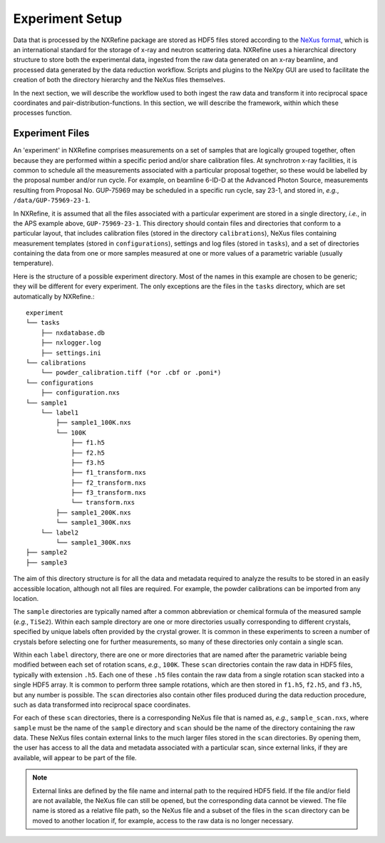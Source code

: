 Experiment Setup
================
Data that is processed by the NXRefine package are stored as HDF5 files
stored according to the `NeXus format <http://www.nexusformat.org/>`_,
which is an international standard for the storage of x-ray and neutron
scattering data. NXRefine uses a hierarchical directory structure to
store both the experimental data, ingested from the raw data generated
on an x-ray beamline, and processed data generated by the data reduction
workflow. Scripts and plugins to the NeXpy GUI are used to facilitate
the creation of both the directory hierarchy and the NeXus files
themselves.

In the next section, we will describe the workflow used to both ingest
the raw data and transform it into reciprocal space coordinates and
pair-distribution-functions. In this section, we will describe the
framework, within which these processes function.

Experiment Files
----------------
An 'experiment' in NXRefine comprises measurements on a set of samples
that are logically grouped together, often because they are performed
within a specific period and/or share calibration files. At synchrotron
x-ray facilities, it is common to schedule all the measurements
associated with a particular proposal together, so these would be
labelled by the proposal number and/or run cycle. For example, on
beamline 6-ID-D at the Advanced Photon Source, measurements
resulting from Proposal No. GUP-75969 may be scheduled in a specific
run cycle, say 23-1, and stored in, *e.g.*, ``/data/GUP-75969-23-1``.

In NXRefine, it is assumed that all the files associated with a
particular experiment are stored in a single directory, *i.e.*, in the
APS example above, ``GUP-75969-23-1``. This directory should contain
files and directories that conform to a particular layout, that includes
calibration files (stored in the directory ``calibrations``), NeXus
files containing measurement templates (stored in ``configurations``),
settings and log files (stored in ``tasks``), and a set of directories
containing the data from one or more samples measured at one or more
values of a parametric variable (usually temperature).

Here is the structure of a possible experiment directory. Most of the
names in this example are chosen to be generic; they will be different
for every experiment. The only exceptions are the files in the ``tasks``
directory, which are set automatically by NXRefine.::

    experiment
    └── tasks
        ├── nxdatabase.db
        ├── nxlogger.log
        ├── settings.ini
    └── calibrations
        └── powder_calibration.tiff (*or .cbf or .poni*)
    └── configurations
        ├── configuration.nxs
    └── sample1
        └── label1
            ├── sample1_100K.nxs
            └── 100K
                ├── f1.h5
                ├── f2.h5
                ├── f3.h5
                ├── f1_transform.nxs
                ├── f2_transform.nxs
                ├── f3_transform.nxs
                └── transform.nxs
            ├── sample1_200K.nxs
            └── sample1_300K.nxs
        └── label2
            └── sample1_300K.nxs
    ├── sample2
    ├── sample3

The aim of this directory structure is for all the data and metadata
required to analyze the results to be stored in an easily accessible
location, although not all files are required. For example, the powder
calibrations can be imported from any location.

The ``sample`` directories are typically named after a common abbreviation
or chemical formula of the measured sample (*e.g.*, ``TiSe2``). Within
each sample directory are one or more directories usually corresponding
to different crystals, specified by unique labels often provided by the
crystal grower. It is common in these experiments to screen a number of
crystals before selecting one for further measurements, so many of
these directories only contain a single scan.

Within each ``label`` directory, there are one or more directories that
are named after the parametric variable being modified between each set
of rotation scans, *e.g.*, ``100K``. These ``scan`` directories contain
the raw data in HDF5 files, typically with extension ``.h5``. Each one
of these ``.h5`` files contain the raw data from a single rotation scan
stacked into a single HDF5 array. It is common to perform three
sample rotations, which are then stored in ``f1.h5``, ``f2.h5``, and
``f3.h5``, but any number is possible. The ``scan`` directories also
contain other files produced during the data reduction procedure, such
as data transformed into reciprocal space coordinates.

For each of these ``scan`` directories, there is a corresponding NeXus
file that is named as, *e.g.*, ``sample_scan.nxs``, where ``sample``
must be the name of the ``sample`` directory and ``scan`` should be the
name of the directory containing the raw data. These NeXus files
contain external links to the much larger files stored in the ``scan``
directories. By opening them, the user has access to all the data and
metadata associated with a particular scan, since external links, if
they are available, will appear to be part of the file.

.. note:: External links are defined by the file name and internal path
          to the required HDF5 field. If the file and/or field are not
          available, the NeXus file can still be opened, but the
          corresponding data cannot be viewed. The file name is stored
          as a relative file path, so the NeXus file and a subset of
          the files in the ``scan`` directory can be moved to another
          location if, for example, access to the raw data is no
          longer necessary.
